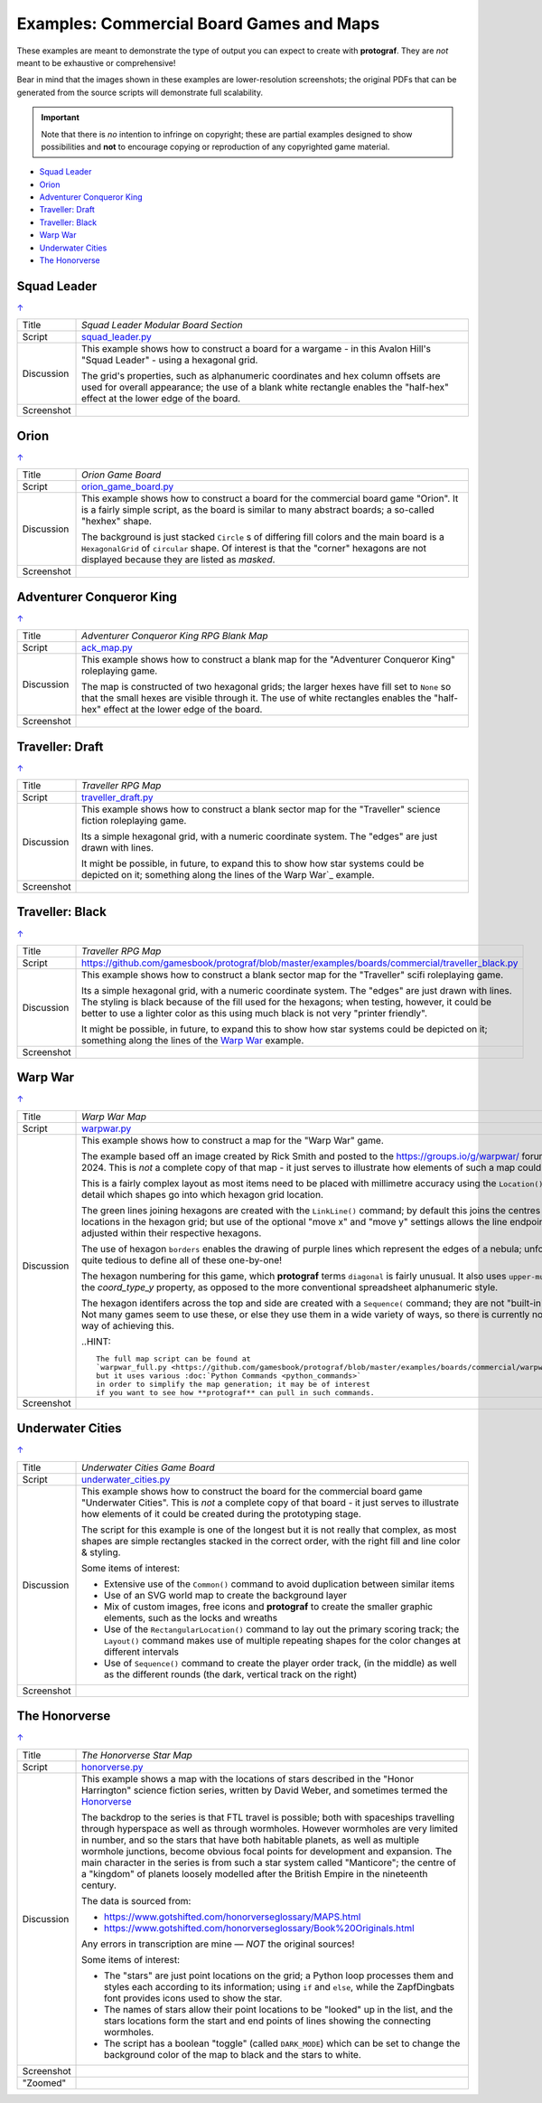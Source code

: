 =========================================
Examples: Commercial Board Games and Maps
=========================================

.. |dash| unicode:: U+2014 .. EM DASH SIGN

These examples are meant to demonstrate the type of output you can expect
to create with **protograf**.  They are *not* meant to be exhaustive or
comprehensive!

Bear in mind that the images shown in these examples are lower-resolution
screenshots; the original PDFs that can be generated from the source scripts
will demonstrate full scalability.

.. IMPORTANT::

    Note that there is *no* intention to infringe on copyright; these are
    partial examples designed to show possibilities and **not** to encourage
    copying or reproduction of any copyrighted game material.

.. _table-of-contents-excomm:

- `Squad Leader`_
- `Orion`_
- `Adventurer Conqueror King`_
- `Traveller: Draft`_
- `Traveller: Black`_
- `Warp War`_
- `Underwater Cities`_
- `The Honorverse`_


Squad Leader
============
`↑ <table-of-contents-excomm_>`_

=========== ==================================================================
Title       *Squad Leader Modular Board Section*
----------- ------------------------------------------------------------------
Script      `squad_leader.py <https://github.com/gamesbook/protograf/blob/master/examples/boards/commercial/squad_leader.py>`_
----------- ------------------------------------------------------------------
Discussion  This example shows how to construct a board for a wargame - in
            this Avalon Hill's "Squad Leader" - using a hexagonal grid.

            The grid's properties, such as alphanumeric coordinates and hex
            column offsets are used for overall appearance; the use of a blank
            white rectangle enables the  "half-hex" effect at the lower edge
            of the board.
----------- ------------------------------------------------------------------
Screenshot  .. image:: images/boards/commercial/squadleader_blank.png
               :width: 90%
=========== ==================================================================


Orion
=====
`↑ <table-of-contents-excomm_>`_

=========== ==================================================================
Title       *Orion Game Board*
----------- ------------------------------------------------------------------
Script      `orion_game_board.py <https://github.com/gamesbook/protograf/blob/master/examples/boards/commercial/orion_game_board.py>`_
----------- ------------------------------------------------------------------
Discussion  This example shows how to construct a board for the commercial
            board game "Orion".  It is a fairly simple script, as the board
            is similar to many abstract boards; a so-called "hexhex" shape.

            The background is just stacked ``Circle`` s of differing fill colors
            and the main board is a ``HexagonalGrid`` of ``circular`` shape.
            Of interest is that the "corner" hexagons are not displayed because
            they are listed as *masked*.
----------- ------------------------------------------------------------------
Screenshot  .. image:: images/boards/commercial/orion_game_board.png
               :width: 80%
=========== ==================================================================


Adventurer Conqueror King
=========================
`↑ <table-of-contents-excomm_>`_

=========== ==================================================================
Title       *Adventurer Conqueror King RPG Blank Map*
----------- ------------------------------------------------------------------
Script      `ack_map.py <https://github.com/gamesbook/protograf/blob/master/examples/boards/commercial/ack_map.py>`_
----------- ------------------------------------------------------------------
Discussion  This example shows how to construct a blank map for the
            "Adventurer Conqueror King" roleplaying game.

            The map is constructed of two hexagonal grids; the larger hexes
            have fill set to ``None`` so that the small hexes are visible
            through it. The use of white rectangles enables the  "half-hex"
            effect at the lower edge of the board.
----------- ------------------------------------------------------------------
Screenshot  .. image:: images/boards/commercial/ack_map.png
               :width: 90%
=========== ==================================================================


Traveller: Draft
================
`↑ <table-of-contents-excomm_>`_

=========== ==================================================================
Title       *Traveller RPG Map*
----------- ------------------------------------------------------------------
Script      `traveller_draft.py <https://github.com/gamesbook/protograf/blob/master/examples/boards/commercial/traveller_draft.py>`_
----------- ------------------------------------------------------------------
Discussion  This example shows how to construct a blank sector map for the
            "Traveller" science fiction roleplaying game.

            Its a simple hexagonal grid, with a numeric coordinate system.
            The "edges" are just drawn with lines.

            It might be possible, in future, to expand this to show how star
            systems could be depicted on it; something along the lines of the
            Warp War`_ example.
----------- ------------------------------------------------------------------
Screenshot  .. image:: images/boards/commercial/traveller_draft.png
               :width: 80%
=========== ==================================================================


Traveller: Black
================
`↑ <table-of-contents-excomm_>`_

=========== ==================================================================
Title       *Traveller RPG Map*
----------- ------------------------------------------------------------------
Script      `<https://github.com/gamesbook/protograf/blob/master/examples/boards/commercial/traveller_black.py>`_
----------- ------------------------------------------------------------------
Discussion  This example shows how to construct a blank sector map for the
            "Traveller" scifi roleplaying game.

            Its a simple hexagonal grid, with a numeric coordinate system.
            The "edges" are just drawn with lines. The styling is black because
            of the fill used for the hexagons; when testing, however, it could
            be better to use a lighter color as this using much black is not
            very "printer friendly".

            It might be possible, in future, to expand this to show how star
            systems could be depicted on it; something along the lines of the
            `Warp War`_ example.
----------- ------------------------------------------------------------------
Screenshot  .. image:: images/boards/commercial/traveller_black.png
               :width: 80%
=========== ==================================================================


Warp War
========
`↑ <table-of-contents-excomm_>`_

=========== ==================================================================
Title       *Warp War Map*
----------- ------------------------------------------------------------------
Script      `warpwar.py <https://github.com/gamesbook/protograf/blob/master/examples/boards/commercial/warpwar.py>`_
----------- ------------------------------------------------------------------
Discussion  This example shows how to construct a map for the "Warp War" game.

            The example based off an image created by Rick Smith and posted to
            the https://groups.io/g/warpwar/ forum on 3 June 2024.  This is
            *not* a complete copy of that map - it just serves to illustrate
            how elements of such a map could be created.

            This is a fairly complex layout as most items need to be placed
            with millimetre accuracy using the ``Location()`` command to detail
            which shapes go into which hexagon grid location.

            The green lines joining hexagons are created with the ``LinkLine()``
            command; by default this joins the centres of two locations in the
            hexagon grid; but use of the optional "move x" and "move y"
            settings allows the line endpoints to be adjusted within their
            respective hexagons.

            The use of hexagon ``borders`` enables the drawing of purple lines
            which represent the edges of a nebula; unfortunately, its quite
            tedious to define all of these one-by-one!

            The hexagon numbering for this game, which **protograf** terms
            ``diagonal`` is fairly unusual.  It also uses ``upper-multiple``
            for the *coord_type_y* property, as opposed to the more
            conventional spreadsheet alphanumeric style.

            The hexagon identifers across the top and side are created with a
            ``Sequence(`` command; they are not "built-in" to the grid.  Not
            many games seem to use these, or else they use them in a wide
            variety of ways, so there is currently no automated way of
            achieving this.

            ..HINT::

                The full map script can be found at
                `warpwar_full.py <https://github.com/gamesbook/protograf/blob/master/examples/boards/commercial/warpwar_full.py>`_
                but it uses various :doc:`Python Commands <python_commands>`
                in order to simplify the map generation; it may be of interest
                if you want to see how **protograf** can pull in such commands.

----------- ------------------------------------------------------------------
Screenshot  .. image:: images/boards/commercial/warpwar.png
               :width: 90%
=========== ==================================================================


Underwater Cities
=================
`↑ <table-of-contents-excomm_>`_

=========== ==================================================================
Title       *Underwater Cities Game Board*
----------- ------------------------------------------------------------------
Script      `underwater_cities.py <https://github.com/gamesbook/protograf/blob/master/examples/boards/commercial/underwater_cities.py>`_
----------- ------------------------------------------------------------------
Discussion  This example shows how to construct the board for the commercial
            board game "Underwater Cities". This is *not* a complete copy of
            that board - it just serves to illustrate how elements of it could
            be created during the prototyping stage.

            The script for this example is one of the longest but it is not
            really that complex, as most shapes are simple rectangles stacked
            in the correct order, with the right fill and line color & styling.

            Some items of interest:

            - Extensive use of the ``Common()`` command to avoid duplication
              between similar items
            - Use of an SVG world map to create the background layer
            - Mix of custom images, free icons and **protograf** to create
              the smaller graphic elements, such as the locks and wreaths
            - Use of the ``RectangularLocation()`` command to lay out the
              primary scoring track; the ``Layout()`` command makes use of multiple
              repeating shapes for the color changes at different intervals
            - Use of ``Sequence()`` command to create the player order track,
              (in the middle) as well as the different rounds (the dark,
              vertical track on the right)
----------- ------------------------------------------------------------------
Screenshot  .. image:: images/boards/commercial/underwater_cities.png
               :width: 90%
=========== ==================================================================


The Honorverse
==============
`↑ <table-of-contents-excomm_>`_

=========== ==================================================================
Title       *The Honorverse Star Map*
----------- ------------------------------------------------------------------
Script      `honorverse.py <https://github.com/gamesbook/protograf/blob/master/examples/boards/maps/honorverse.py>`_
----------- ------------------------------------------------------------------
Discussion  This example shows a map with the locations of stars described in the
            "Honor Harrington" science fiction series, written by David Weber, and
            sometimes termed the `Honorverse <https://en.wikipedia.org/wiki/Honorverse>`_

            The backdrop to the series is that FTL travel is possible; both with
            spaceships travelling through hyperspace as well as through wormholes.
            However wormholes are very limited in number, and so the stars that have
            both habitable planets, as well as multiple wormhole junctions, become
            obvious focal points for development and expansion. The main character
            in the series is from such a star system called "Manticore"; the
            centre of a "kingdom" of planets loosely modelled after the British
            Empire in the nineteenth century.

            The data is sourced from:

            * https://www.gotshifted.com/honorverseglossary/MAPS.html
            * https://www.gotshifted.com/honorverseglossary/Book%20Originals.html

            Any errors in transcription are mine |dash| *NOT* the original
            sources!

            Some items of interest:

            * The "stars" are just point locations on the grid; a Python loop
              processes them and styles each according to its information; using
              ``if`` and ``else``, while the ZapfDingbats font provides icons
              used to show the star.
            * The names of stars allow their point locations to be "looked" up
              in the list, and the stars locations form the start and end points
              of lines showing the connecting wormholes.
            * The script has a boolean "toggle" (called ``DARK_MODE``) which can
              be set to change the background color of the map to black and
              the stars to white.

----------- ------------------------------------------------------------------
Screenshot  .. image:: images/boards/maps/honorverse.png
               :width: 90%

----------- ------------------------------------------------------------------
"Zoomed"    .. image:: images/boards/maps/manticore.png
               :width: 90%

=========== ==================================================================
